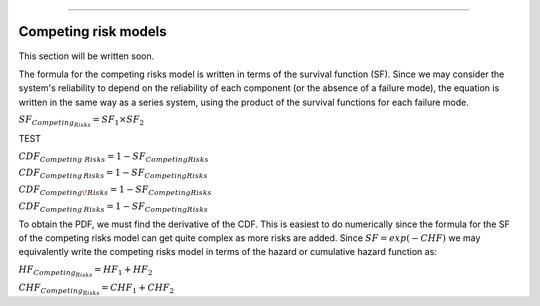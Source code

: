 .. image:: images/logo.png

-------------------------------------

Competing risk models
'''''''''''''''''''''

This section will be written soon.






The formula for the competing risks model is written in terms of the survival function (SF). Since we may consider the system's reliability to depend on the reliability of each component (or the absence of a failure mode), the equation is written in the same way as a series system, using the product of the survival functions for each failure mode. 

:math:`{SF}_{Competing_Risks} = {SF}_1 \times {SF}_2`

TEST

:math:`{CDF}_{Competing\;Risks} = 1-{SF}_{Competing Risks}`

:math:`{CDF}_{Competing\,Risks} = 1-{SF}_{Competing Risks}`

:math:`{CDF}_{Competing\!Risks} = 1-{SF}_{Competing Risks}`

:math:`{CDF}_{Competing\:Risks} = 1-{SF}_{Competing Risks}`

To obtain the PDF, we must find the derivative of the CDF. This is easiest to do numerically since the formula for the SF of the competing risks model can get quite complex as more risks are added. Since :math:`{SF} = exp(-CHF)` we may equivalently write the competing risks model in terms of the hazard or cumulative hazard function as:

:math:`{HF}_{Competing_Risks} = {HF}_1 + {HF}_2`

:math:`{CHF}_{Competing_Risks} = {CHF}_1 + {CHF}_2`


